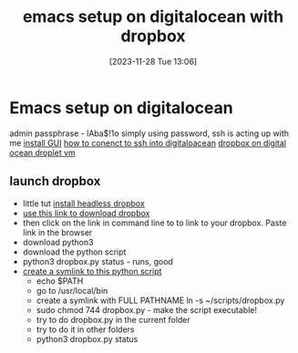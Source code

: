 #+title:      emacs setup on digitalocean with dropbox
#+date:       [2023-11-28 Tue 13:06]
#+filetags:   :cloud:emacs:
#+identifier: 20231128T130604

* Emacs setup on digitalocean

admin passphrase - lAba$!1o
simply using password, ssh is acting up with me
[[https://www.youtube.com/watch?v=98YuVDj6g8Q&ab_channel=RibaLinux][install GUI]]
[[https://www.youtube.com/watch?v=r3t61OP5mWs&ab_channel=TonyTeachesTech][how to conenct to ssh into digitaloacean]]
[[https://www.digitalocean.com/community/questions/dropbox-works-with-digitalocean-droplets][dropbox on digital ocean droplet vm]]

** launch dropbox
- little tut [[https://www.dropbox.com/install-linux][install headless dropbox]]
- [[https://www.dropbox.com/install-linux][use this link to download dropbox]]
- then click on the link in command line to to link to your dropbox.
  Paste link in the browser
- download python3
- download the python script
- python3 dropbox.py status - runs, good
- [[https://www.youtube.com/watch?v=mA08E59-zo8&ab_channel=ChrisTitusTech][create a symlink to this python script]]
  - echo $PATH
  - go to /usr/local/bin
  - create a symlink with FULL PATHNAME ln -s ~/scripts/dropbox.py
  - sudo chmod 744 dropbox.py - make the script executable!
  - try to do dropbox.py in the current folder
  - try to do it in other folders
  - python3 dropbox.py status
